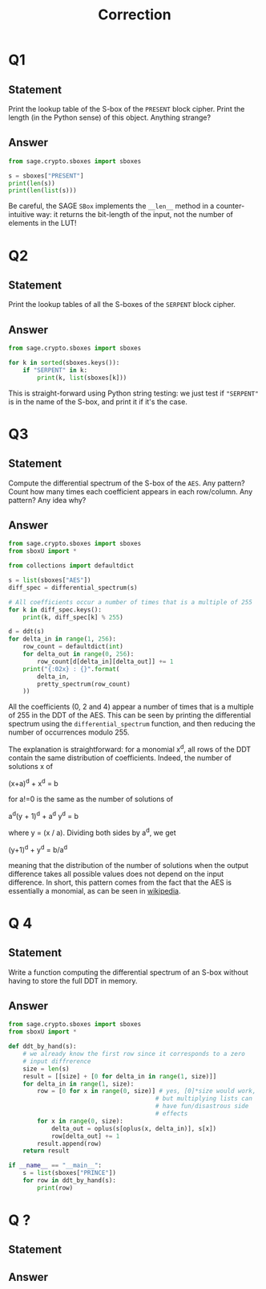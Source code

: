 #+TITLE: Correction

* Q1
** Statement
Print the lookup table of the S-box of the =PRESENT= block cipher. Print the length (in the Python sense) of this object. Anything strange?
** Answer
#+BEGIN_SRC python :tangle scripts/Q1.py
from sage.crypto.sboxes import sboxes

s = sboxes["PRESENT"]
print(len(s))
print(len(list(s)))
      
#+END_SRC

Be careful, the SAGE =SBox= implements the =__len__= method in a counter-intuitive way: it returns the bit-length of the input, not the number of elements in the LUT!

* Q2
** Statement
Print the lookup tables of all the S-boxes of the =SERPENT= block cipher.
** Answer
#+BEGIN_SRC python :tangle scripts/Q2.py
from sage.crypto.sboxes import sboxes

for k in sorted(sboxes.keys()):
    if "SERPENT" in k:
        print(k, list(sboxes[k]))      
#+END_SRC

This is straight-forward using Python string testing: we just test if ="SERPENT"= is in the name of the S-box, and print it if it's the case.

* Q3
** Statement
Compute the differential spectrum of the S-box of the =AES=. Any pattern? Count how many times each coefficient appears in each row/column. Any pattern? Any idea why?
** Answer
#+BEGIN_SRC python :tangle scripts/Q3.py
from sage.crypto.sboxes import sboxes
from sboxU import *

from collections import defaultdict

s = list(sboxes["AES"])
diff_spec = differential_spectrum(s)

# All coefficients occur a number of times that is a multiple of 255
for k in diff_spec.keys():
    print(k, diff_spec[k] % 255)

d = ddt(s)
for delta_in in range(1, 256):
    row_count = defaultdict(int)
    for delta_out in range(0, 256):
        row_count[d[delta_in][delta_out]] += 1
    print("{:02x} : {}".format(
        delta_in,
        pretty_spectrum(row_count)
    ))
    
#+END_SRC

All the coefficients (0, 2 and 4) appear a number of times that is a multiple of 255 in the DDT of the AES. This can be seen by printing the differential spectrum using the =differential_spectrum= function, and then reducing the number of occurrences modulo 255.

The explanation is straightforward: for a monomial x^d, all rows of the DDT contain the same distribution of coefficients. Indeed, the number of solutions x of

(x+a)^d + x^d = b

for a!=0 is the same as the number of solutions of

a^d(y + 1)^d + a^d y^d = b

where y = (x / a). Dividing both sides by a^d, we get

(y+1)^d + y^d = b/a^d

meaning that the distribution of the number of solutions when the output difference takes all possible values does not depend on the input difference. In short, this pattern comes from the fact that the AES is essentially a monomial, as can be seen in  [[https://en.wikipedia.org/wiki/Rijndael_S-box][wikipedia]].

* Q 4
** Statement
Write a function computing the differential spectrum of an S-box without having to store the full DDT in memory.
** Answer
#+BEGIN_SRC python :tangle scripts/Q4.py
from sage.crypto.sboxes import sboxes
from sboxU import *

def ddt_by_hand(s):
    # we already know the first row since it corresponds to a zero
    # input diffrerence
    size = len(s)
    result = [[size] + [0 for delta_in in range(1, size)]]
    for delta_in in range(1, size):
        row = [0 for x in range(0, size)] # yes, [0]*size would work,
                                         # but multiplying lists can
                                         # have fun/disastrous side
                                         # effects
        for x in range(0, size):
            delta_out = oplus(s[oplus(x, delta_in)], s[x])
            row[delta_out] += 1
        result.append(row)
    return result

if __name__ == "__main__":
    s = list(sboxes["PRINCE"])
    for row in ddt_by_hand(s):
        print(row)
#+END_SRC


* Q ?
** Statement

** Answer
#+BEGIN_SRC python :tangle scripts/Q2.py

#+END_SRC

